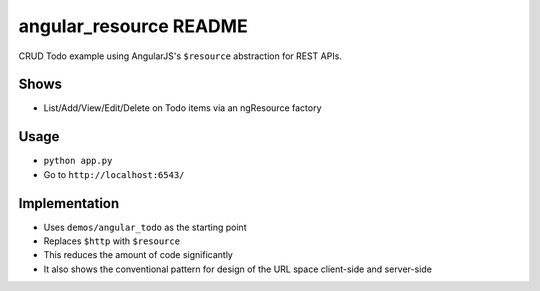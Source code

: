 =======================
angular_resource README
=======================

CRUD Todo example using AngularJS's ``$resource`` abstraction for
REST APIs.

Shows
=====

- List/Add/View/Edit/Delete on Todo items via an ngResource factory

Usage
=====

- ``python app.py``

- Go to ``http://localhost:6543/``

Implementation
==============

- Uses ``demos/angular_todo`` as the starting point

- Replaces ``$http`` with ``$resource``

- This reduces the amount of code significantly

- It also shows the conventional pattern for design of the URL space
  client-side and server-side
